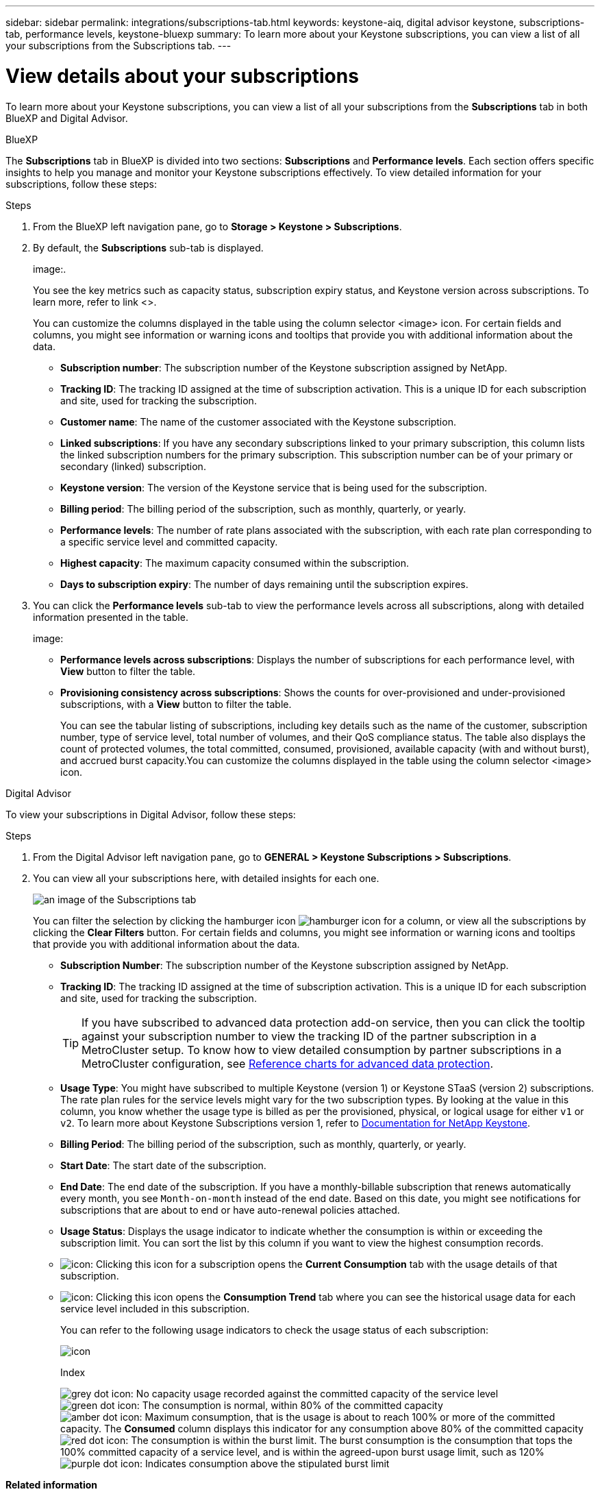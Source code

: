 ---
sidebar: sidebar
permalink: integrations/subscriptions-tab.html
keywords: keystone-aiq, digital advisor keystone, subscriptions-tab, performance levels, keystone-bluexp
summary: To learn more about your Keystone subscriptions, you can view a list of all your subscriptions from the Subscriptions tab.
---

= View details about your subscriptions
:hardbreaks:
:nofooter:
:icons: font
:linkattrs:
:imagesdir: ../media/

[.lead]
To learn more about your Keystone subscriptions, you can view a list of all your subscriptions from the *Subscriptions* tab in both BlueXP and Digital Advisor.

[role="tabbed-block"]
====

.BlueXP
--
The *Subscriptions* tab in BlueXP is divided into two sections: *Subscriptions* and *Performance levels*. Each section offers specific insights to help you manage and monitor your Keystone subscriptions effectively. To view detailed information for your subscriptions, follow these steps:

.Steps

. From the BlueXP left navigation pane, go to *Storage > Keystone > Subscriptions*.
. By default, the *Subscriptions* sub-tab is displayed.
+
image:.
+
You see the key metrics such as capacity status, subscription expiry status, and Keystone version across subscriptions. To learn more, refer to link <>.
+
You can customize the columns displayed in the table using the column selector <image> icon. For certain fields and columns, you might see information or warning icons and tooltips that provide you with additional information about the data. 
+
* *Subscription number*: The subscription number of the Keystone subscription assigned by NetApp.
* *Tracking ID*: The tracking ID assigned at the time of subscription activation. This is a unique ID for each subscription and site, used for tracking the subscription.
* *Customer name*: The name of the customer associated with the Keystone subscription.
* *Linked subscriptions*: If you have any secondary subscriptions linked to your primary subscription, this column lists the linked subscription numbers for the primary subscription. This subscription number can be of your primary or secondary (linked) subscription.
* *Keystone version*: The version of the Keystone service that is being used for the subscription.
* *Billing period*: The billing period of the subscription, such as monthly, quarterly, or yearly.
* *Performance levels*: The number of rate plans associated with the subscription, with each rate plan corresponding to a specific service level and committed capacity. 
* *Highest capacity*: The maximum capacity consumed within the subscription. 
* *Days to subscription expiry*: The number of days remaining until the subscription expires.
. You can click the *Performance levels* sub-tab to view the performance levels across all subscriptions, along with detailed information presented in the table.
+
image:
+
* *Performance levels across subscriptions*: Displays the number of subscriptions for each performance level, with *View* button to filter the table.
* *Provisioning consistency across subscriptions*: Shows the counts for over-provisioned and under-provisioned subscriptions, with a *View* button to filter the table.
+
You can see the tabular listing of subscriptions, including key details such as the name of the customer, subscription number, type of service level, total number of volumes, and their QoS compliance status. The table also displays the count of protected volumes, the total committed, consumed, provisioned, available capacity (with and without burst), and accrued burst capacity.You can customize the columns displayed in the table using the column selector <image> icon. 

--

.Digital Advisor
--
To view your subscriptions in Digital Advisor, follow these steps:

.Steps
. From the Digital Advisor left navigation pane, go to *GENERAL > Keystone Subscriptions > Subscriptions*.
. You can view all your subscriptions here, with detailed insights for each one.
+
image:all-subs-3.png[an image of the Subscriptions tab]
+
You can filter the selection by clicking the hamburger icon image:icon-hamburger.png[hamburger icon] for a column, or view all the subscriptions by clicking the *Clear Filters* button. For certain fields and columns, you might see information or warning icons and tooltips that provide you with additional information about the data. 
+
* *Subscription Number*: The subscription number of the Keystone subscription assigned by NetApp.
//*Linked Subscriptions*: This column is optionally available to you. If you have any secondary subscriptions linked to your primary subscription, this column lists the linked subscription numbers for the primary subscription. This subscription number can be of your primary or secondary (linked) subscription.
* *Tracking ID*: The tracking ID assigned at the time of subscription activation. This is a unique ID for each subscription and site, used for tracking the subscription.
[TIP]
If you have subscribed to advanced data protection add-on service, then you can click the tooltip against your subscription number to view the tracking ID of the partner subscription in a MetroCluster setup. To know how to view detailed consumption by partner subscriptions in a MetroCluster configuration, see link:../integrations/capacity-trend-tab.html#reference-charts-for-advanced-data-protection-for-metrocluster[Reference charts for advanced data protection].
* *Usage Type*: You might have subscribed to multiple Keystone (version 1) or Keystone STaaS (version 2) subscriptions. The rate plan rules for the service levels might vary for the two subscription types. By looking at the value in this column, you know whether the usage type is billed as per the provisioned, physical, or logical usage for either `v1` or `v2`. To learn more about Keystone Subscriptions version 1, refer to https://docs.netapp.com/us-en/keystone/index.html[Documentation for NetApp Keystone^].
* *Billing Period*: The billing period of the subscription, such as monthly, quarterly, or yearly.
* *Start Date*: The start date of the subscription.
* *End Date*: The end date of the subscription. If you have a monthly-billable subscription that renews automatically every month, you see `Month-on-month` instead of the end date. Based on this date, you might see notifications for subscriptions that are about to end or have auto-renewal policies attached.
* *Usage Status*: Displays the usage indicator to indicate whether the consumption is within or exceeding the subscription limit. You can sort the list by this column if you want to view the highest consumption records.
* image:subs-dtls-icon.png[icon]: Clicking this icon for a subscription opens the *Current Consumption* tab with the usage details of that subscription.
* image:aiq-ks-time-icon.png[icon]: Clicking this icon opens the *Consumption Trend* tab where you can see the historical usage data for each service level included in this subscription.
+
You can refer to the following usage indicators to check the usage status of each subscription:
+
image:usage-indicator-2.png[icon]
+
.Index
+
image:icon-grey.png[grey dot icon]: No capacity usage recorded against the committed capacity of the service level
image:icon-green.png[green dot icon]: The consumption is normal, within 80% of the committed capacity
image:icon-amber.png[amber dot icon]: Maximum consumption, that is the usage is about to reach 100% or more of the committed capacity. The *Consumed* column displays this indicator for any consumption above 80% of the committed capacity
image:icon-red.png[red dot icon]: The consumption is within the burst limit. The burst consumption is the consumption that tops the 100% committed capacity of a service level, and is within the agreed-upon burst usage limit, such as 120%
image:icon-purple.png[purple dot icon]: Indicates consumption above the stipulated burst limit
--
====

*Related information*

* link:../integrations/aiq-keystone-details.html[Use Keystone dashboard and reporting]
* link:../integrations/current-usage-tab.html[Current Consumption]
* link:../integrations/capacity-trend-tab.html[Consumption Trend]
* link:../integrations/volumes-objects-tab.html[Volumes & Objects]
* link:../integrations/assets-tab.html[Assets]
* link:../integrations/performance-tab.html[Performance]
